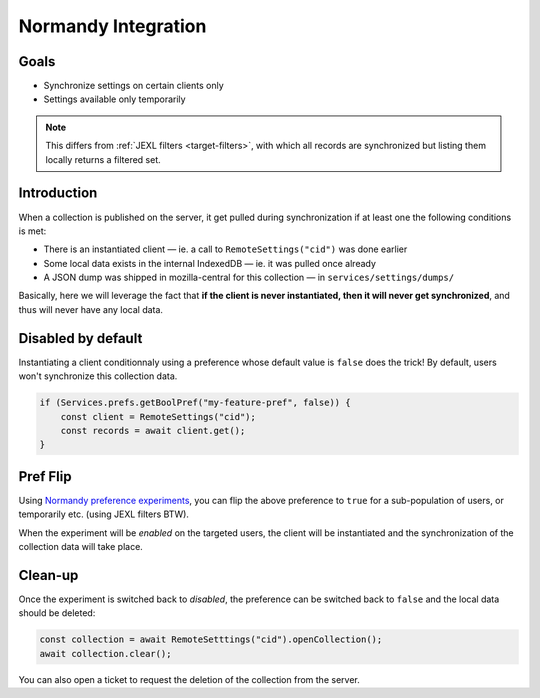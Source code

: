 .. _tutorial-normandy-integration:

Normandy Integration
====================

Goals
-----

* Synchronize settings on certain clients only
* Settings available only temporarily

.. note::
   This differs from :ref:`JEXL filters <target-filters>`, with which all records are synchronized but listing them locally returns a filtered set.


Introduction
------------

When a collection is published on the server, it get pulled during synchronization if at least one the following conditions is met:

* There is an instantiated client — ie. a call to ``RemoteSettings("cid")`` was done earlier
* Some local data exists in the internal IndexedDB — ie. it was pulled once already
* A JSON dump was shipped in mozilla-central for this collection — in ``services/settings/dumps/``

Basically, here we will leverage the fact that **if the client is never instantiated, then it will never get synchronized**, and thus will never have any local data.


Disabled by default
-------------------

Instantiating a client conditionnaly using a preference whose default value is ``false`` does the trick! By default, users won't synchronize this collection data.

.. code-block:: javascript

    if (Services.prefs.getBoolPref("my-feature-pref", false)) {
        const client = RemoteSettings("cid");
        const records = await client.get();
    }


Pref Flip
---------

Using `Normandy preference experiments <https://normandy.readthedocs.io/en/latest/user/actions/preference-experiment.html>`_, you can flip the above preference to ``true`` for a sub-population of users, or temporarily etc. (using JEXL filters BTW).

When the experiment will be *enabled* on the targeted users, the client will be instantiated and the synchronization of the collection data will take place.


Clean-up
--------

Once the experiment is switched back to *disabled*, the preference can be switched back to ``false`` and the local data should be deleted:

.. code-block:: javascript

    const collection = await RemoteSetttings("cid").openCollection();
    await collection.clear();

You can also open a ticket to request the deletion of the collection from the server.
